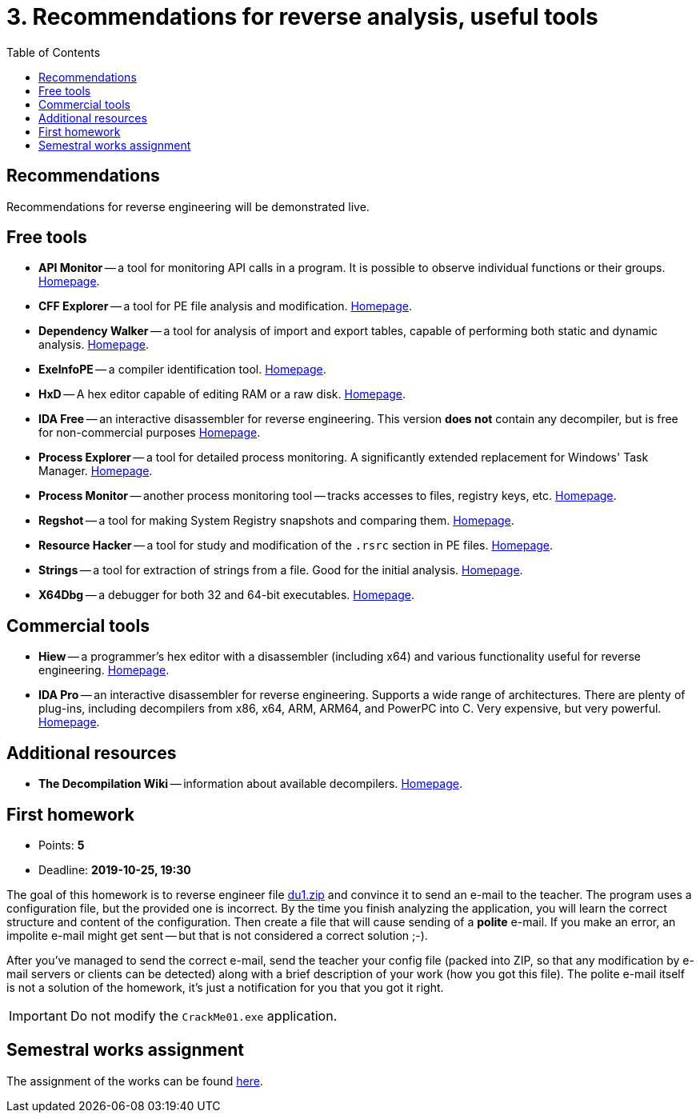 ﻿
= 3. Recommendations for reverse analysis, useful tools
:imagesdir: ../../media/labs/03
:toc:

== Recommendations

Recommendations for reverse engineering will be demonstrated live.

== Free tools

* *API Monitor* -- a tool for monitoring API calls in a program. It is possible to observe individual functions or their groups. https://www.rohitab.com[Homepage].
* *CFF Explorer* -- a tool for PE file analysis and modification. https://www.ntcore.com/exsuite.php[Homepage].
* *Dependency Walker* -- a tool for analysis of import and export tables, capable of performing both static and dynamic analysis. http://www.dependencywalker.com[Homepage].
* *ExeInfoPE* -- a compiler identification tool. http://exeinfo.web44.net/[Homepage].
* *HxD* -- A hex editor capable of editing RAM or a raw disk. https://mh-nexus.de/en/hxd/[Homepage].
* *IDA Free* -- an interactive disassembler for reverse engineering. This version *does not* contain any decompiler, but is free for non-commercial purposes https://www.hex-rays.com/products/ida/support/download_freeware.shtml[Homepage].
* *Process Explorer* -- a tool for detailed process monitoring. A significantly extended replacement for Windows' Task Manager. https://technet.microsoft.com/cs-cz/sysinternals/bb896653.aspx[Homepage].
* *Process Monitor* -- another process monitoring tool -- tracks accesses to files, registry keys, etc. https://technet.microsoft.com/cs-cz/sysinternals/bb896645.aspx[Homepage].
* *Regshot* -- a tool for making System Registry snapshots and comparing them. https://sourceforge.net/projects/regshot/[Homepage].
* *Resource Hacker* -- a tool for study and modification of the `.rsrc` section in PE files. http://www.angusj.com/resourcehacker/[Homepage].
* *Strings* -- a tool for extraction of strings from a file. Good for the initial analysis. https://technet.microsoft.com/en-us/sysinternals/bb897439.aspx[Homepage].
* *X64Dbg* -- a debugger for both 32 and 64-bit executables. https://x64dbg.com/[Homepage].

== Commercial tools

* *Hiew* -- a programmer's hex editor with a disassembler (including x64) and various functionality useful for reverse engineering. http://www.hiew.ru/[Homepage].
* *IDA Pro* -- an interactive disassembler for reverse engineering. Supports a wide range of architectures. There are plenty of plug-ins, including decompilers from x86, x64, ARM, ARM64, and PowerPC into C. Very expensive, but very powerful. https://www.hex-rays.com[Homepage].

== Additional resources

* *The Decompilation Wiki* -- information about available decompilers. http://www.program-transformation.org/Transform/DeCompilation[Homepage].

== First homework

* Points: *5*
* Deadline: *2019-10-25, 19:30*

The goal of this homework is to reverse engineer file link:{imagesdir}/du1.zip[du1.zip] and convince it to send an e-mail to the teacher. The program uses a configuration file, but the provided one is incorrect. By the time you finish analyzing the application, you will learn the correct structure and content of the configuration. Then create a file that will cause sending of a *polite* e-mail. If you make an error, an impolite e-mail might get sent -- but that is not considered a correct solution ;-).

After you've managed to send the correct e-mail, send the teacher your config file (packed into ZIP, so that any modification by e-mail servers or clients can be detected) along with a brief description of your work (how you got this file). The polite e-mail itself is not a solution of the homework, it's just a notification for you that you got it right.

[IMPORTANT]
====
Do not modify the `CrackMe01.exe` application.
====

== Semestral works assignment

The assignment of the works can be found xref:../semprace.adoc[here].
